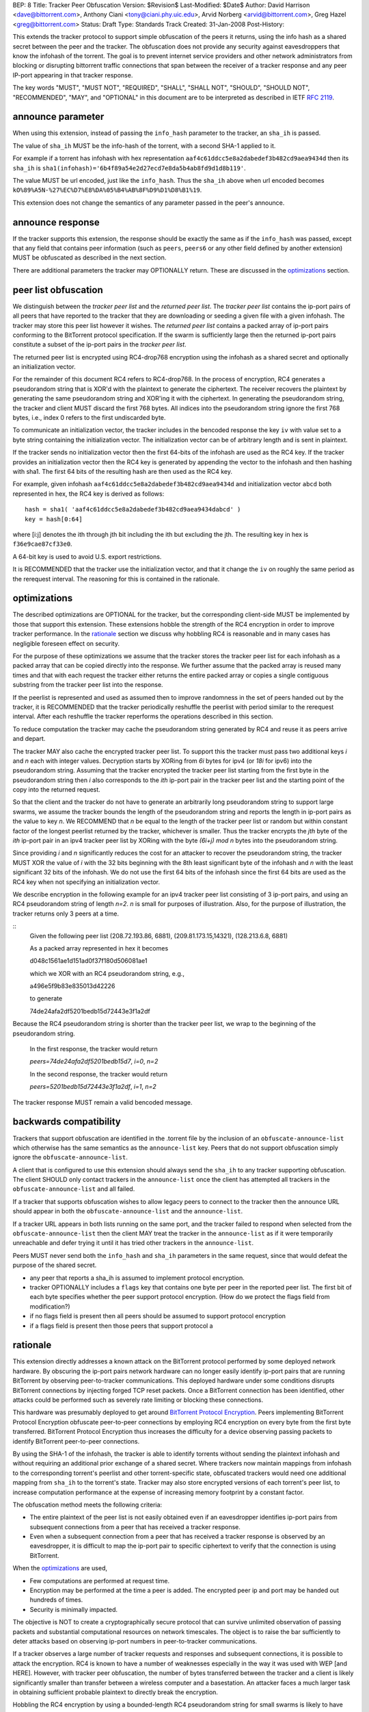 BEP: 8
Title: Tracker Peer Obfuscation
Version: $Revision$
Last-Modified: $Date$
Author:  David Harrison <dave@bittorrent.com>, Anthony Ciani <tony@ciani.phy.uic.edu>, Arvid Norberg <arvid@bittorrent.com>, Greg Hazel <greg@bittorrent.com> 
Status:  Draft
Type:    Standards Track
Created: 31-Jan-2008
Post-History:

This extends the tracker protocol to support simple obfuscation of the
peers it returns, using the info hash as a shared secret between the
peer and the tracker. The obfuscation does not provide any security
against eavesdroppers that know the infohash of the torrent.  The goal
is to prevent internet service providers and other network
administrators from blocking or disrupting bittorrent traffic
connections that span between the receiver of a tracker response and
any peer IP-port appearing in that tracker response.

The key words "MUST", "MUST NOT", "REQUIRED", "SHALL", "SHALL NOT", "SHOULD",
"SHOULD NOT", "RECOMMENDED", "MAY", and "OPTIONAL" in this document are
to be interpreted as described in IETF `RFC 2119`_. 

.. _`RFC 2119`: http://tools.ietf.org/html/rfc2119


announce parameter
==================

When using this extension, instead of passing the ``info_hash`` parameter
to the tracker, an ``sha_ih`` is passed.

The value of ``sha_ih`` MUST be the info-hash of the torrent, with a second
SHA-1 applied to it.

For example if a torrent has infohash with hex representation
``aaf4c61ddcc5e8a2dabedef3b482cd9aea9434d`` then its ``sha_ih`` is
``sha1(infohash)='6b4f89a54e2d27ecd7e8da5b4ab8fd9d1d8b119'``.

The value MUST be url encoded, just like the ``info_hash``.  Thus the
``sha_ih`` above when url encoded becomes
``kO%89%A5N-%27%EC%D7%E8%DA%05%B4%AB%8F%D9%D1%D8%B1%19``.

This extension does not change the semantics of any parameter passed
in the peer's announce.

announce response
=================

If the tracker supports this extension, the response should be exactly the
same as if the ``info_hash`` was passed, except that any field that contains
peer information (such as ``peers``, ``peers6`` or any other field defined
by another extension) MUST be obfuscated as described in the next section.

There are additional parameters the tracker may OPTIONALLY return.
These are discussed in the optimizations_ section.

peer list obfuscation
=====================

We distinguish between the *tracker peer list* and the *returned peer
list*.  The *tracker peer list* contains the ip-port pairs of all
peers that have reported to the tracker that they are downloading or
seeding a given file with a given infohash.  The tracker may store
this peer list however it wishes.  The *returned peer list* contains a
packed array of ip-port pairs conforming to the BitTorrent protocol
specification.  If the swarm is sufficiently large then the returned
ip-port pairs constitute a subset of the ip-port pairs in the
*tracker peer list*.

The returned peer list is encrypted using RC4-drop768 encryption using
the infohash as a shared secret and optionally an initialization
vector.  

For the remainder of this document RC4 refers to RC4-drop768.  In the
process of encryption, RC4 generates a pseudorandom string that is
XOR'd with the plaintext to generate the ciphertext.  The receiver
recovers the plaintext by generating the same pseudorandom string and
XOR'ing it with the ciphertext.  In generating the pseudorandom
string, the tracker and client MUST discard the first 768 bytes.  All
indices into the pseudorandom string ignore the first 768 bytes, i.e.,
index 0 refers to the first undiscarded byte.

To communicate an initialization vector, the tracker includes in the
bencoded response the key ``iv`` with value set to a byte string
containing the initialization vector.  The initialization vector can
be of arbitrary length and is sent in plaintext.

If the tracker sends no initialization vector then the first 64-bits
of the infohash are used as the RC4 key.  If the tracker provides an
initialization vector then the RC4 key is generated by appending the
vector to the infohash and then hashing with sha1.  The first 64 bits
of the resulting hash are then used as the RC4 key.

For example, given infohash ``aaf4c61ddcc5e8a2dabedef3b482cd9aea9434d``
and initialization vector ``abcd`` both represented in hex, the RC4 key
is derived as follows:

::
 
   hash = sha1( 'aaf4c61ddcc5e8a2dabedef3b482cd9aea9434dabcd' )
   key = hash[0:64]

where [i:j] denotes the ith through jth bit including the ith but
excluding the jth.  The resulting key in hex is ``f36e9cae87cf33e0``.

A 64-bit key is used to avoid U.S. export restrictions. 

It is RECOMMENDED that the tracker use the initialization vector, and
that it change the ``iv`` on roughly the same period as the rerequest
interval.  The reasoning for this is contained in the rationale.

optimizations
=============

The described optimizations are OPTIONAL for the tracker, but the
corresponding client-side MUST be implemented by those that support
this extension.  These extensions hobble the strength of the RC4
encryption in order to improve tracker performance.  In the rationale_
section we discuss why hobbling RC4 is reasonable and in many cases
has negligible foreseen effect on security.

For the purpose of these optimizations we assume that the tracker
stores the tracker peer list for each infohash as a packed array that
can be copied directly into the response.  We further assume that the
packed array is reused many times and that with each request the
tracker either returns the entire packed array or copies a single
contiguous substring from the tracker peer list into the response.

If the peerlist is represented and used as assumed then to improve
randomness in the set of peers handed out by the tracker, it is
RECOMMENDED that the tracker periodically reshuffle the peerlist with
period similar to the rerequest interval.  After each reshuffle the
tracker reperforms the operations described in this section.

To reduce computation the tracker may cache the pseudorandom string
generated by RC4 and reuse it as peers arrive and depart.

The tracker MAY also cache the encrypted tracker peer list.  To
support this the tracker must pass two additional keys *i* and *n*
each with integer values.  Decryption starts by XORing from *6i* bytes
for ipv4 (or *18i* for ipv6) into the pseudorandom string.  Assuming
that the tracker encrypted the tracker peer list starting from the
first byte in the pseudorandom string then *i* also corresponds to the
*ith* ip-port pair in the tracker peer list and the starting point of
the copy into the returned request.  

So that the client and the tracker do not have to generate an
arbitrarily long pseudorandom string to support large swarms, we
assume the tracker bounds the length of the pseudorandom string and
reports the length in ip-port pairs as the value to key *n*.  We
RECOMMEND that *n* be equal to the length of the tracker peer list or
random but within constant factor of the longest peerlist returned by
the tracker, whichever is smaller.  Thus the tracker encrypts the
*jth* byte of the *ith* ip-port pair in an ipv4 tracker peer list by
XORing with the byte *(6i+j)* `mod` *n* bytes into the pseudorandom
string.

Since providing *i* and *n* significantly reduces the cost for an
attacker to recover the pseudorandom string, the tracker MUST XOR the
value of *i* with the 32 bits beginning with the 8th least significant
byte of the infohash and *n* with the least significant 32 bits of the
infohash.  We do not use the first 64 bits of the infohash since the
first 64 bits are used as the RC4 key when not specifying an
initialization vector.
 
We describe encryption in the following example for an ipv4 tracker peer 
list consisting of 3 ip-port pairs, and using an RC4 pseudorandom string 
of length *n=2*. *n* is small for purposes of illustration.  Also, for the 
purpose of illustration, the tracker returns only 3 peers at a time.

::
  Given the following peer list
  (208.72.193.86, 6881), (209.81.173.15,14321), (128.213.6.8, 6881)

  As a packed array represented in hex it becomes
               
  d048c1561ae1d151ad0f37f180d506081ae1 

  which we XOR with an RC4 pseudorandom string, e.g.,

  a496e5f9b83e835013d42226

  to generate 

  74de24afa2df5201bedb15d72443e3f1a2df

Because the RC4 pseudorandom string is shorter than the tracker
peer list, we wrap to the beginning of the pseudorandom string.

  In the first response, the tracker would return

  *peers=74de24afa2df5201bedb15d7*, *i=0*, *n=2*

  In the second response, the tracker would return

  *peers=5201bedb15d72443e3f1a2df*, *i=1*, *n=2*

The tracker response MUST remain a valid bencoded message.

backwards compatibility
=======================

Trackers that support obfuscation are identified in the .torrent file
by the inclusion of an ``obfuscate-announce-list`` which otherwise has the 
same semantics as the ``announce-list`` key.  Peers that do not support
obfuscation simply ignore the ``obfuscate-announce-list``.  

A client that is configured to use this extension should always send
the ``sha_ih`` to any tracker supporting obfuscation.  The client
SHOULD only contact trackers in the ``announce-list`` once the client
has attempted all trackers in the ``obfuscate-announce-list`` and all failed. 

If a tracker that supports obfuscation wishes to allow legacy peers to
connect to the tracker then the announce URL should appear in both the
``obfuscate-announce-list`` and the ``announce-list``.

If a tracker URL appears in both lists running on the same port, and
the tracker failed to respond when selected from the
``obfuscate-announce-list`` then the client MAY treat the tracker in
the ``announce-list`` as if it were temporarily unreachable and defer
trying it until it has tried other trackers in the ``announce-list``.

Peers MUST never send both the ``info_hash`` and ``sha_ih`` parameters
in the same request, since that would defeat the purpose of the shared
secret.

- any peer that reports a sha_ih is assumed to implement protocol encryption.
- tracker OPTIONALLY includes a ``flags`` key that contains one byte per
  peer in the reported peer list.  The first bit of each byte specifies
  whether the peer support protocol encryption. (How do we protect
  the flags field from modification?)
- if no flags field is present then all peers should be assumed to support protocol encryption
- if a flags field is present then those peers that support protocol
  a 

rationale
=========

This extension directly addresses a known attack on the BitTorrent
protocol performed by some deployed network hardware.  By obscuring
the ip-port pairs network hardware can no longer easily identify
ip-port pairs that are running BitTorrent by observing peer-to-tracker
communications.  This deployed hardware under some conditions disrupts
BitTorrent connections by injecting forged TCP reset packets.  Once a
BitTorrent connection has been identified, other attacks could be
performed such as severely rate limiting or blocking these
connections.

This hardware was presumably deployed to get around `BitTorrent
Protocol Encryption`_.  Peers implementing BitTorrent Protocol
Encryption obfuscate peer-to-peer connections by employing RC4
encryption on every byte from the first byte transferred. BitTorrent
Protocol Encryption thus increases the difficulty for a device
observing passing packets to identify BitTorrent peer-to-peer
connections.

By using the SHA-1 of the infohash, the tracker is able to identify
torrents without sending the plaintext infohash and without requiring
an additional prior exchange of a shared secret.  Where trackers now
maintain mappings from infohash to the corresponding torrent's
peerlist and other torrent-specific state, obfuscated trackers would need 
one additional mapping from ``sha_ih`` to the torrent's state.
Tracker may also store encrypted versions of each torrent's peer list,
to increase computation performance at the expense of increasing
memory footprint by a constant factor.

The obfuscation method meets the following criteria:

- The entire plaintext of the peer list is not easily obtained
  even if an eavesdropper identifies ip-port pairs from
  subsequent connections from a peer that has received a tracker response.

- Even when a subsequent connection from a peer that has received a 
  tracker response is observed by an eavesdropper, it is difficult to 
  map the ip-port pair to specific ciphertext to verify that the
  connection is using BitTorrent.

When the optimizations_ are used,
 
- Few computations are performed at request time. 

- Encryption may be performed at the time a peer is added.
  The encrypted peer ip and port may be handed out hundreds of times.

- Security is minimally impacted.

The objective is NOT to create a cryptographically secure protocol
that can survive unlimited observation of passing packets and
substantial computational resources on network timescales.  The object
is to raise the bar sufficiently to deter attacks based on observing
ip-port numbers in peer-to-tracker communications.

If a tracker observes a large number of tracker requests and responses
and subsequent connections, it is possible to attack the encryption.
RC4 is known to have a number of weaknesses especially in the way it
was used with WEP [and HERE].  However, with tracker peer obfuscation, the
number of bytes transferred between the tracker and a client is likely
significantly smaller than transfer between a wireless computer and a
basestation.  An attacker faces a much larger task in obtaining
sufficient probable plaintext to directly break the encryption.

Hobbling the RC4 encryption by using a bounded-length RC4 pseudorandom
string for small swarms is likely to have negilgible impact on
security over any other encyption method since the pseudorandom string
is probably equal to or longer than the plaintext and thus no part of
it is repeated in the XOR except as peers arrive or leave the swarm.
Thus on the timescales of rerequest intervals, nearly the same
ciphertext is handed to every peer requesting the same infohash.
Intercepting the same ciphertext multiple times provides no additional
information to the attacker.  The attacker could correlate ip-port
pairs in connections following tracker responses, but an attacker
could do this regardless of the encryption method employed.
Furthermore more direct methods of traffic analysis applied to
peer-to-peer communication is available to network operators.

For larger swarms, hobbling RC4 may more significantly impact breaking
the encryption since the same pseudorandom string is used repeatedly
across the peer list.  Some study is in order on this point taking
into account that the tracker can periodically change intiailization
vectors.

We know from experience that periodically reshuffling peer lists on
the order of the rerequest interval negligibly impacts tracker
performance even with swarms containing millions of peers.  Generating
a new pseudorandom string using RC4 on this same time interval is
likely to incur negligible performance penalty because 1) RC4 is a
small constant factor more expensive than a shuffle on an input string
of equal length, 2) the generated pseudorandom string is only *n*
bytes long where recommended *n* is within a small constant factor
larger than the largest response size and thus much smaller than the
tracker peer list for large swarms, and 3) the cost of the XOR
operation is lighter weight than performing a random shuffle.


.. _`RFC 2119`: http://tools.ietf.org/html/rfc2119
.. _`BitTorrent Protocol Encryption`: http://www.bittorrent.org/beps/bep_0013.html


..
   Local Variables:
   mode: indented-text
   indent-tabs-mode: nil
   sentence-end-double-space: t
   fill-column: 70
   coding: utf-8
   End:
